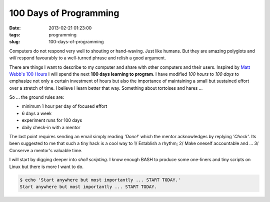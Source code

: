 =======================
100 Days of Programming
=======================

:date: 2013-02-21 01:23:00
:tags: programming
:slug: 100-days-of-programming

Computers do not respond very well to shouting or hand-waving. Just like humans. But they are amazing polyglots and *will* respond favourably to a well-turned phrase and relish a good argument.

There are things I want to describe to my computer and share with other computers and their users. Inspired by `Matt Webb's 100 Hours <http://www.youtube.com/watch?v=P0YdK_Tds4Y>`_ I will spend the next **100 days learning to program**. I have modified *100 hours* to *100 days* to emphasize not only a certain investment of hours but also the importance of maintaining a small but sustained effort over a stretch of time. I believe I learn better that way. Something about tortoises and hares ...

So ... the ground rules are:

* minimum 1 hour per day of focused effort
* 6 days a week 
* experiment runs for 100 days
* daily check-in with a mentor

The last point requires sending an email simply reading *'Done!'* which the mentor acknowledges by replying *'Check'*. Its been suggested to me that such a tiny hack is a cool way to 1/ Establish a rhythm; 2/ Make oneself accountable and ... 3/ Conserve a mentor's valuable time.

I will start by digging deeper into *shell scripting*. I know enough BASH to produce some one-liners and tiny scripts on Linux but there is more I want to do.

.. code-block:: bash

    $ echo 'Start anywhere but most importantly ... START TODAY.'
    Start anywhere but most importantly ... START TODAY.
